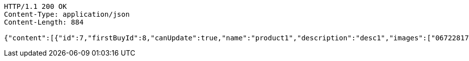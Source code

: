 [source,http,options="nowrap"]
----
HTTP/1.1 200 OK
Content-Type: application/json
Content-Length: 884

{"content":[{"id":7,"firstBuyId":8,"canUpdate":true,"name":"product1","description":"desc1","images":["06722817-f2a1-439f-9803-31ad8d172f65.jpeg","5223709b-c47c-4e69-8aae-99b47fd1c289.jpeg"],"price":10.0000,"tax":9,"category":6,"totalCount":500.0000,"createdAt":"2022-01-10T01:09:12.398287","updatedAt":"2022-01-10T01:09:12.399937"},{"id":9,"firstBuyId":10,"canUpdate":true,"name":"product2","description":"desc2","images":["noImage.png"],"price":10.0000,"tax":9,"category":6,"totalCount":500.0000,"createdAt":"2022-01-10T01:09:12.423626","updatedAt":"2022-01-10T01:09:12.424325"}],"pageable":{"sort":{"empty":true,"sorted":false,"unsorted":true},"offset":0,"pageNumber":0,"pageSize":20,"paged":true,"unpaged":false},"last":true,"totalPages":1,"totalElements":2,"size":20,"number":0,"sort":{"empty":true,"sorted":false,"unsorted":true},"first":true,"numberOfElements":2,"empty":false}
----